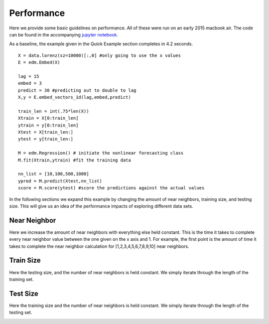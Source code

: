 Performance
===========

Here we provide some basic guidelines on performance. All of these were run on an early 2015 macbook air. The code can be found in the accompanying `jupyter notebook`_.

As a baseline, the example given in the Quick Example section completes in 4.2 seconds.

::

  X = data.lorenz(sz=10000)[:,0] #only going to use the x values
  E = edm.Embed(X)

  lag = 15
  embed = 3
  predict = 30 #predicting out to double to lag
  X,y = E.embed_vectors_1d(lag,embed,predict)

  train_len = int(.75*len(X))
  Xtrain = X[0:train_len]
  ytrain = y[0:train_len]
  Xtest = X[train_len:]
  ytest = y[train_len:]

  M = edm.Regression() # initiate the nonlinear forecasting class
  M.fit(Xtrain,ytrain) #fit the training data

  nn_list = [10,100,500,1000]
  ypred = M.predict(Xtest,nn_list)
  score = M.score(ytest) #score the predictions against the actual values

In the following sections we expand this example by changing the amount of near neighbors, training size, and testing size. This will give us an idea of the performance impacts of exploring different data sets.

Near Neighbor
^^^^^^^^^^^^^

Here we increase the amount of near neighbors with everything else held constant. This is the time it takes to complete every near neighbor value between the one given on the x axis and 1. For example, the first point is the amount of time it takes to complete the near neighbor calculation for [1,2,3,4,5,6,7,8,9,10] near neighbors.


.. image:: /_static/edm/benchmark_nn_size.png
   :align: center


Train Size
^^^^^^^^^^

Here the testing size, and the number of near neighbors is held constant. We simply iterate through the length of the training set.

.. image:: /_static/edm/benchmark_train_size.png
   :align: center

Test Size
^^^^^^^^^

Here the training size and the number of near neighbors is held constant. We simply iterate through the length of the testing set.

.. image:: /_static/edm/benchmark_test_size.png
   :align: center

.. _jupyter notebook: https://github.com/nickc1/skedm/blob/master/scripts/skedm_examples.ipynb
